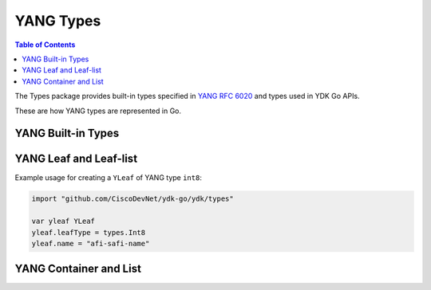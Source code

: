 .. _types-yang:
YANG Types
==========

.. go:package:: ydk/types
    :synopsis: YDK Go YANG Built-In Types

.. contents:: Table of Contents

The Types package provides built-in types specified in
`YANG RFC 6020 <https://tools.ietf.org/html/rfc6020>`_ and types used in YDK Go APIs.

These are how YANG types are represented in Go. 


YANG Built-in Types
-------------------

.. attribute:: Bits

    Represents a YANG built-in bits type with (map[string]bool).

.. go:struct:: Decimal64(value)

    Represents a YANG built-in decimal64 type.

    .. attribute:: value

        A string representation for decimal value.

.. go:struct:: Empty

    Represents a YANG built-in empty type.

.. function:: (e *Empty) String()

    Returns the string representation of empty type

    :param e: :go:struct:`Empty`
    :return: The string representation of the given type
    :rtype: A Go ``string``

.. go:struct:: EnumYLeaf

    Represents variable data

    .. attribute:: value

        The value of the variable

    .. attribute:: name

        The name of the variable

.. go:struct:: Enum

    Represents a YANG built-in enum type, a base type for all YDK enums.

    .. atribute:: EnumYLeaf

        (:go:struct:`EnumYLeaf`) A struct representation for enum value


YANG Leaf and Leaf-list
-----------------------

.. go:struct:: LeafData

    Represents the data contained in a YANG leaf

    .. attribute:: Value

        A Go ``string`` representing the data of the leaf

    .. attribute:: Filter

        Optional attribute which can be set to perform various filtering (:ref:`YFilter <y-filter>`)

    .. attribute:: IsSet

        ``bool`` representing whether the filter is set or not

.. go:struct:: NameLeafData

    Represents a YANG leaf to which a name and data can be assigned

    .. attribute:: Name

        A Go ``string`` representing the name of the leaf

    .. attribute:: Data

        The :go:struct:`LeafData <ydk/types/LeafData>` represents the data contained in the leaf

.. attribute:: NameLeafDataList

    A slice ([] :go:struct:`NameLeafData`) that represents a YANG leaf-list

.. function:: (p NameLeafDataList) Len()

    :return: The length of a given leaf-list
    :rtype: ``int``

.. function:: (p NameLeafDataList) Swap(i, j int)

    Swaps the :go:struct:`NameLeafData` at indices i and j

.. function:: (p NameLeafDataList) Less(i, j int)

    :return: If the name of the :go:struct:`NameLeafData` at index i is less than the one at index j
    :rtype: ``bool``

.. go:struct:: YLeaf

    Represents a YANG ``leaf`` to which data can be assigned.

    .. attribute:: name

        A Go ``string`` representing the name of the leaf

    .. attribute:: leafType

        :ref:`YType <y-type>` represents the YANG data type assigned to the leaf

    .. attribute:: bitsValue

        The :ref:`Bits <bits>` value assigned to the leaf

    .. attribute:: Value

        A Go ``string`` representing the value of the leaf

    .. attribute:: IsSet

        ``bool`` representing whether the leaf is set or not

    .. attribute:: Filter

        :ref:`YFilter <y-filter>`

.. function:: (y *YLeaf) GetNameLeafdata()

    Instantiates and returns name leaf data type for this leaf

    :return: name leaf data
    :rtype: :go:struct:`NameLeafData`

Example usage for creating a ``YLeaf`` of YANG type ``int8``:

.. code-block:: go

    import "github.com/CiscoDevNet/ydk-go/ydk/types"

    var yleaf YLeaf
    yleaf.leafType = types.Int8
    yleaf.name = "afi-safi-name"

.. go:struct:: YLeafList

    Represents a YANG ``leaf-list`` to which multiple instances of data can be appended to

    .. attribute:: name

        A Go ``string`` representing the name of the leaf-list

    .. attribute:: values

        A slice of :go:struct:`YLeaf` representing the multiple instances of data

    .. attribute:: Filter

        :ref:`YFilter <y-filter>`

    .. attribute:: leafType

        :ref:`YType <y-type>` represents the YANG data type assigned to the leaf

.. function:: (y *YLeafList) GetYLeafs()

    Getter function for :go:struct:`YLeafList` values

    :return: A slice of the multiple instances of data
    :rtype: [] :go:struct:`YLeaf`

.. function:: (y *YLeafList) GetNameLeafdata()

    Instantiates and returns name leaf data type for this leaf-list

    :return: slice of name leaf data
    :rtype: [] :go:struct:`NameLeafData`


YANG Container and List
-----------------------

.. go:struct:: EntityPath
    
    .. attribute:: Path

        A Go ``string`` representing the path

    .. attribute:: ValuePaths

        A slice ([] :go:struct:`NameLeafData`) representing a list of YANG leafs

.. _augment-capabilities-function:
.. attribute:: AugmentCapabilitiesFunction

    Represents an augment capabilities function with (func() map[string]string)

.. interface
.. go:struct:: Entity

    Basic type that represents containers in YANG

    .. function:: GetEntityPath(Entity)

        :return: :go:struct:`EntityPath`

    .. function:: GetSegmentPath()

        :return: (``string``) A Go string.

    .. function:: SetValue(string, string)

    .. function:: GetChildByName(string, string)

        :return: :go:struct:`Entity`

    .. function:: GetChildren()

        :return: map[string] :go:struct:`Entity`

    .. function:: SetParent(Entity)

    .. function:: GetParent()

        :return: :go:struct:`Entity`

    .. function:: GetAugmentCapabilitiesFunction()

        :return: :ref:`AugmentCapabilitiesFunction <augment-capabilities-function>`

    .. function:: GetBundleYangModelsLocation()

        :return: (``string``) The bundle yang model's location

    .. function:: GetBundleName()

        :return: (``string``) The name of the bundle

    .. function:: GetYangName()

        :return: (``string``) The yang name

    .. function:: GetParentYangName()

        :return: (``string``) The parent's yang name

    .. function:: GetFilter()

        :return: :ref:`YFilter <y-filter>`


.. function:: HasDataOrFilter(entity Entity)

    :return: (``bool``) A Go boolean.
